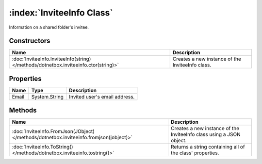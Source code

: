 :index:`InviteeInfo Class`
==========================

Information on a shared folder's invitee.

Constructors
------------

==================================================================================== ================================================
Name                                                                                 Description                                      
==================================================================================== ================================================
:doc:`InviteeInfo.InviteeInfo(string) </methods/dotnetbox.inviteeinfo.ctor(string)>` Creates a new instance of the InviteeInfo class. 
==================================================================================== ================================================

Properties
----------

===== ============= =============================
Name  Type          Description                   
===== ============= =============================
Email System.String Invited user's email address. 
===== ============= =============================

Methods
-------

======================================================================================= ====================================================================
Name                                                                                    Description                                                          
======================================================================================= ====================================================================
:doc:`InviteeInfo.FromJson(JObject) </methods/dotnetbox.inviteeinfo.fromjson(jobject)>` Creates a new instance of the InviteeInfo class using a JSON object. 
:doc:`InviteeInfo.ToString() </methods/dotnetbox.inviteeinfo.tostring()>`               Returns a string containing all of the class' properties.            
======================================================================================= ====================================================================

